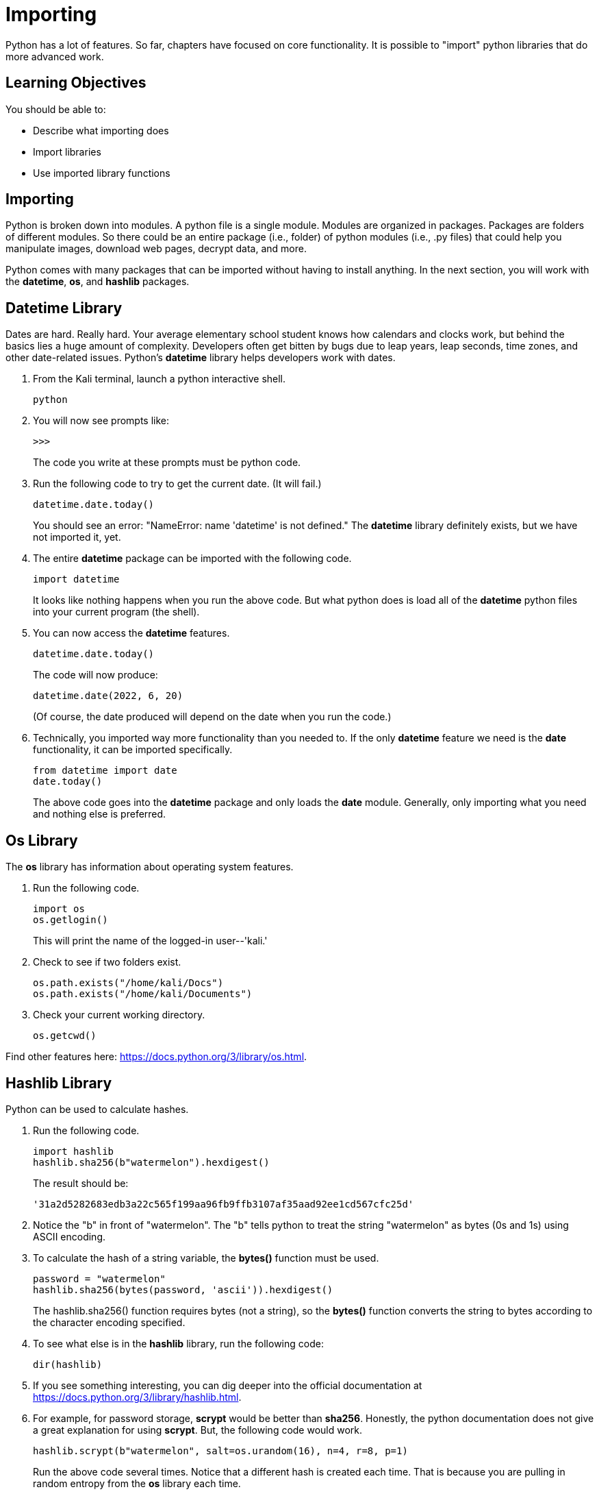 = Importing

Python has a lot of features. So far, chapters have focused on core functionality. It is possible to "import" python libraries that do more advanced work.

== Learning Objectives

You should be able to:

* Describe what importing does
* Import libraries
* Use imported library functions

== Importing

Python is broken down into modules. A python file is a single module. Modules are organized in packages. Packages are folders of different modules. So there could be an entire package (i.e., folder) of python modules (i.e., .py files) that could help you manipulate images, download web pages, decrypt data, and more.

Python comes with many packages that can be imported without having to install anything. In the next section, you will work with the *datetime*, *os*, and *hashlib* packages.

== Datetime Library

Dates are hard. Really hard. Your average elementary school student knows how calendars and clocks work, but behind the basics lies a huge amount of complexity. Developers often get bitten by bugs due to leap years, leap seconds, time zones, and other date-related issues. Python's *datetime* library helps developers work with dates.

. From the Kali terminal, launch a python interactive shell.
+
[source,shell]
----
python
----
. You will now see prompts like:
+
....
>>>
....
+
The code you write at these prompts must be python code.
. Run the following code to try to get the current date. (It will fail.)
+
[source,python]
----
datetime.date.today()
----
+
You should see an error: "NameError: name 'datetime' is not defined." The *datetime* library definitely exists, but we have not imported it, yet.
. The entire *datetime* package can be imported with the following code.
+
[source,python]
----
import datetime
----
+
It looks like nothing happens when you run the above code. But what python does is load all of the *datetime* python files into your current program (the shell).
. You can now access the *datetime* features.
+
[source,python]
----
datetime.date.today()
----
+
The code will now produce:
+
....
datetime.date(2022, 6, 20)
....
+
(Of course, the date produced will depend on the date when you run the code.)
. Technically, you imported way more functionality than you needed to. If the only *datetime* feature we need is the *date* functionality, it can be imported specifically.
+
[source,python]
----
from datetime import date
date.today()
----
+
The above code goes into the *datetime* package and only loads the *date* module. Generally, only importing what you need and nothing else is preferred.

== Os Library

The *os* library has information about operating system features.

. Run the following code.
+
[source,python]
----
import os
os.getlogin()
----
+
This will print the name of the logged-in user--'kali.'
. Check to see if two folders exist.
+
[source,python]
----
os.path.exists("/home/kali/Docs")
os.path.exists("/home/kali/Documents")
----
. Check your current working directory.
+
[source,python]
----
os.getcwd()
----

Find other features here: https://docs.python.org/3/library/os.html.

== Hashlib Library

Python can be used to calculate hashes.

. Run the following code.
+
[source,python]
----
import hashlib
hashlib.sha256(b"watermelon").hexdigest()
----
+
The result should be:
+
....
'31a2d5282683edb3a22c565f199aa96fb9ffb3107af35aad92ee1cd567cfc25d'
....
. Notice the "b" in front of "watermelon". The "b" tells python to treat the string "watermelon" as bytes (0s and 1s) using ASCII encoding.
. To calculate the hash of a string variable, the *bytes()* function must be used.
+
[source,python]
----
password = "watermelon"
hashlib.sha256(bytes(password, 'ascii')).hexdigest()
----
+
The hashlib.sha256() function requires bytes (not a string), so the *bytes()* function converts the string to bytes according to the character encoding specified.
. To see what else is in the *hashlib* library, run the following code:
+
[source,python]
----
dir(hashlib)
----
. If you see something interesting, you can dig deeper into the official documentation at https://docs.python.org/3/library/hashlib.html.
. For example, for password storage, *scrypt* would be better than *sha256*. Honestly, the python documentation does not give a great explanation for using *scrypt*. But, the following code would work.
+
[source,python]
----
hashlib.scrypt(b"watermelon", salt=os.urandom(16), n=4, r=8, p=1)
----
+
Run the above code several times. Notice that a different hash is created each time. That is because you are pulling in random entropy from the *os* library each time.

== Challenge: Hash Items in a List

The following code will hash a single password stored in the *password* variable:

[source,python]
----
import hashlib
password = "watermelon"
sha = hashlib.sha256(bytes(password, 'ascii'))
output = sha.hexdigest()
print(f"{password}:{output}")
----

. Create a file called *hashem.py*.
. Inside *hashem.py*, copy and then modify the above code:
.. Change the name of the *password* variables to *passwords*.
.. Set the value of the *passwords* variable to list of passwords (pick any random words).
.. Loop through each *password* in *passwords*.
.. In each loop, calculate the sha256 hash of the password.
.. Print the password and the hash, separated by a colon.

== Reflection

* What kinds of libraries would be most useful to help you solve problems?
* Why is it a good idea to import the minimum number of libraries needed to solve a problem?

